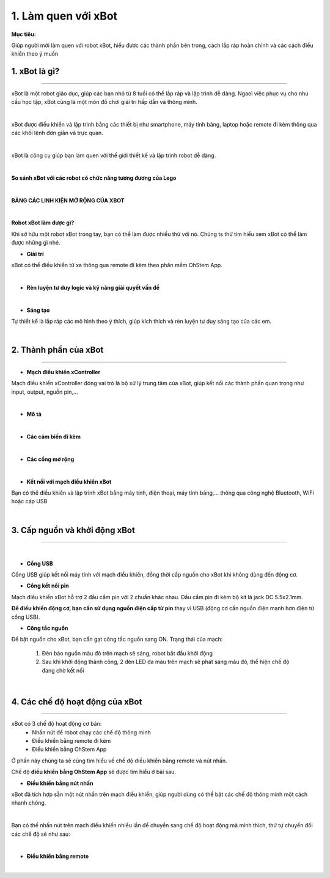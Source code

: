 1. Làm quen với xBot
==============================

**Mục tiêu:**

Giúp người mới làm quen với robot xBot, hiểu được các thành phần bên trong, cách lắp ráp hoàn chỉnh và các cách điều khiển theo ý muốn

1. xBot là gì?
--------------------
-------------------

xBot là một robot giáo dục, giúp các bạn nhỏ từ 8 tuổi có thể lắp ráp và lập trình dễ dàng. Ngaoì việc phục vụ cho nhu cầu học tập, xBot cũng là một món đồ chơi giải trí hấp dẫn và thông minh. 

.. image:: Images/xbot_1.png
    :width: 400px
    :align: center
|   
xBot được điều khiển và lập trình bằng các thiết bị như smartphone, máy tính bảng, laptop hoặc remote đi kèm thông qua các khối lệnh đơn giản và trực quan.

.. image:: Images/xbot_2.png
    :width: 1000px
    :align: center
|   
xBot là công cụ giúp bạn làm quen với thế giới thiết kế và lập trình  robot dễ dàng.

.. image:: Images/xbot_3.png
    :width: 900px
    :align: center
|   


**So sánh xBot với các robot có chức năng tương đương của Lego**

.. image:: Images/xbot_4.png
    :width: 900px
    :align: center  
|

**BẢNG CÁC LINH KIỆN MỞ RỘNG CỦA XBOT**

.. image:: Images/xbot_5.png
    :width: 900px
    :align: center 


.. image:: Images/xbot_6.png
    :width: 900px
    :align: center  


.. image:: Images/xbot_7.png
    :width: 900px
    :align: center 


.. image:: Images/xbot_8.png
    :width: 900px
    :align: center 
|


**Robot xBot làm được gì?**

Khi sở hữu một robot xBot trong tay, bạn có thể làm được nhiều thứ với nó. Chúng ts thử tìm hiểu xem xBot có thể làm được những gì nhé.

- **Giải trí**

xBot có thể điều khiển từ xa thông qua remote đi kèm theo phần mềm OhStem App.

.. image:: Images/xbot_9.png
    :width: 600px
    :align: center
| 

- **Rèn luyện tư duy logic và kỹ năng giải quyết vấn đề**

.. image:: Images/xbot_10.png
    :width: 600px
    :align: center
|

- **Sáng tạo**

Tự thiết kế là lắp ráp các mô hình theo ý thích, giúp kích thích và rèn luyện tư duy sáng tạo của các em.


.. image:: Images/xbot_11.png
    :width: 600px
    :align: center
|   

2. Thành phần của xBot
------------------------
------------------------

- **Mạch điều khiển xController**

Mạch điều khiển xController đóng vai trò là bộ xử lý trung tâm của xBot, giúp kết nối các thành phần quan trọng như input, output, nguồn pin,...

.. image:: Images/xbot_18.png
    :width: 600px
    :align: center
|
- **Mô tả**

.. image:: Images/xbot_18.1.png
    :width: 600px
    :align: center
|
- **Các cảm biến đi kèm**

.. image:: Images/xbot_19.png
    :width: 600px
    :align: center
|   
- **Các cổng mở rộng**

.. image:: Images/xbot_20.png
    :width: 400px
    :align: center
|   
- **Kết nối với mạch điều khiển xBot**

Bạn có thể điều khiển và lập trình xBot bằng máy tính, điện thoại, máy tính bảng,... thông qua công nghệ Bluetooth, WiFi hoặc cáp USB

.. image:: Images/xbot_20.1.png
    :width: 500px
    :align: center
|  

3. Cấp nguồn và khởi động xBot
------------------------
------------------------

.. image:: Images/xbot_20.2.png
    :width: 500px
    :align: center
|  

- **Cổng USB**


Cổng USB giúp kết nối máy tính với mạch điều khiển, đồng thời cấp nguồn cho xBot khi không dùng đến động cơ.

- **Cổng kết nối pin**

Mạch điều khiển xBot hỗ trợ 2 đầu cắm pin với 2 chuẩn khác nhau. Đầu cắm pin đi kèm bộ kit là jack DC 5.5x2.1mm. 

**Để điều khiển động cơ, bạn cần sử dụng nguồn điện cấp từ pin** thay vì USB (động cơ cần nguồn điện mạnh hơn điện từ cổng USB).

- **Công tắc nguồn**

Để bật nguồn cho xBot, bạn cần gạt công tắc nguồn sang ON. Trạng thái của mạch:

    1. Đèn báo nguồn màu đỏ trên mạch sẽ sáng, robot bắt đầu khởi động

    2. Sau khi khởi động thành công, 2 đèn LED đa màu trên mạch sẽ phát sáng màu đỏ, thể hiện chế độ đang chờ kết nối

.. image:: Images/xbot_20.3.png
    :width: 500px
    :align: center
|  


4. Các chế độ hoạt động của xBot
------------------------
------------------------

xBot có 3 chế độ hoạt động cơ bản:
    - Nhấn nút để robot chạy các chế độ thông minh
    - Điều khiển bằng remote đi kèm
    - Điều khiển bằng OhStem App
Ở phần này chúng ta sẽ cùng tìm hiểu về chế độ điều khiển bằng remote và nút nhấn. 

Chế độ **điều khiển bằng OhStem App** sẽ được tìm hiểu ở bài sau. 

- **Điều khiển bằng nút nhấn**

xBot đã tích hợp sẵn một nút nhấn trên mạch điều khiển, giúp người dùng có thể bật các chế độ thông minh một cách nhanh chóng. 

.. image:: Images/xbot_20.4.png
    :width: 400px
    :align: center
|  
Bạn có thể nhấn nút trên mạch điều khiển nhiều lần để chuyển sang chế độ hoạt động mà mình thích, thứ tự chuyển đổi các chế độ sẽ như sau:

.. image:: Images/xbot_20.5.png
    :width: 600px
    :align: center
| 
- **Điều khiển bằng remote**

.. image:: Images/xbot_20.6.png
    :width: 500px
    :align: center
| 
